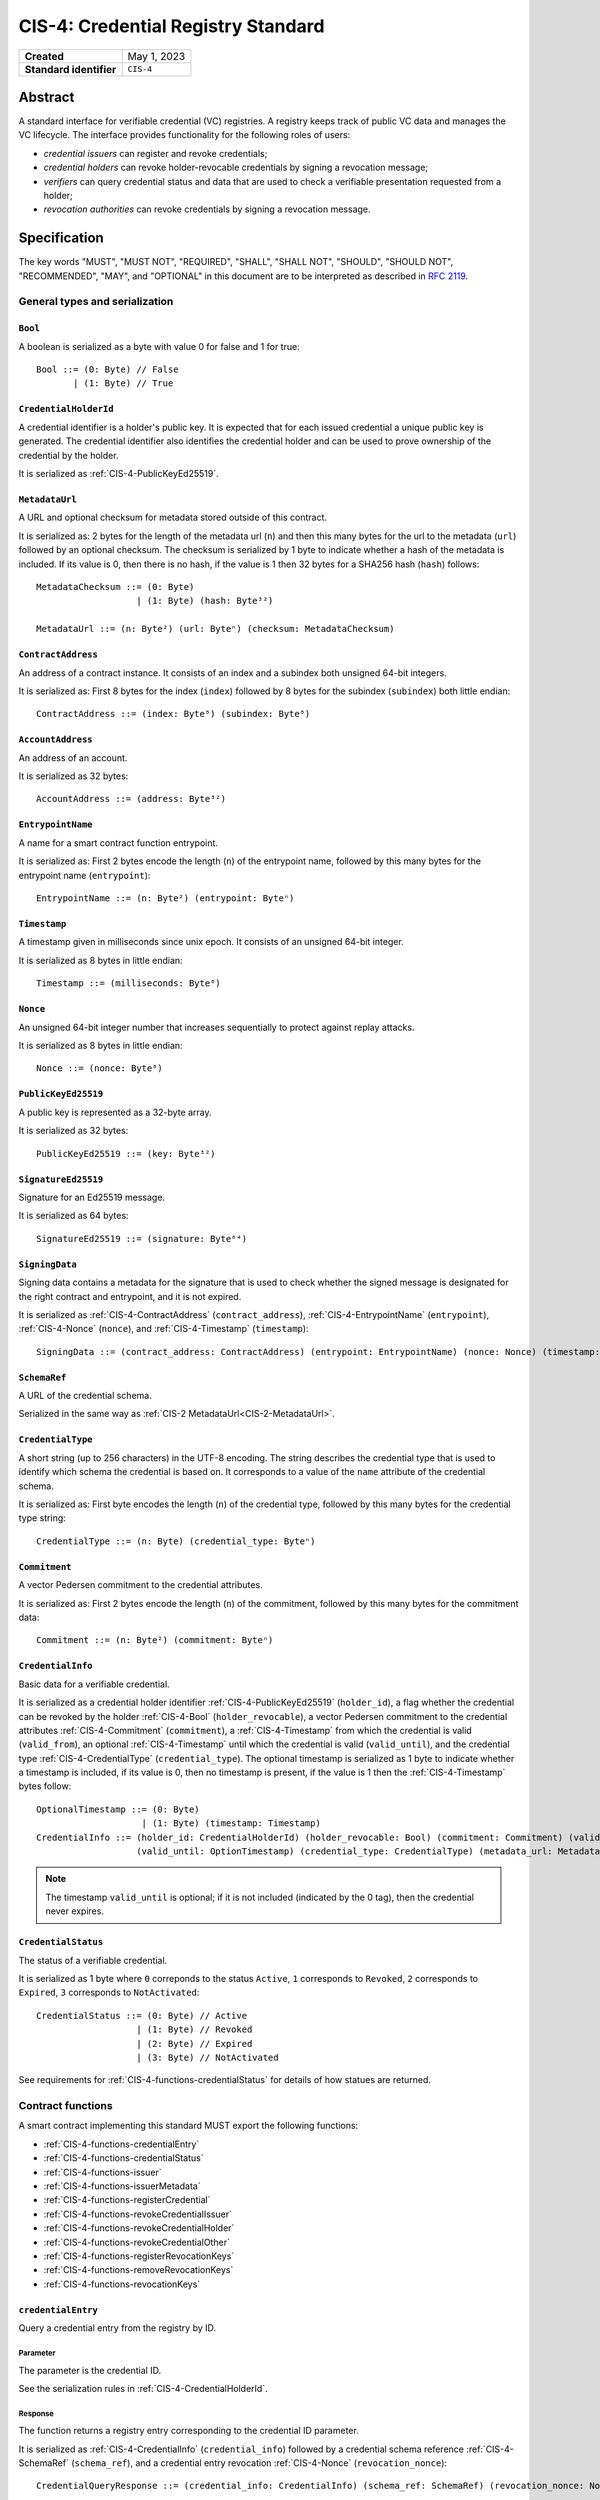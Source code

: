 .. _CIS-4:

===================================
CIS-4: Credential Registry Standard
===================================

.. list-table::
   :stub-columns: 1

   * - Created
     - May 1, 2023
   * - Standard identifier
     - ``CIS-4``


Abstract
========

A standard interface for verifiable credential (VC) registries.
A registry keeps track of public VC data and manages the VC lifecycle.
The interface provides functionality for the following roles of users:

- *credential issuers* can register and revoke credentials;
- *credential holders* can revoke holder-revocable credentials by signing a revocation message;
- *verifiers* can query credential status and data that are used to check a verifiable presentation requested from a holder;
- *revocation authorities* can revoke credentials by signing a revocation message.

Specification
=============

The key words "MUST", "MUST NOT", "REQUIRED", "SHALL", "SHALL NOT", "SHOULD", "SHOULD NOT", "RECOMMENDED",  "MAY", and "OPTIONAL" in this document are to be interpreted as described in :rfc:`2119`.

General types and serialization
-------------------------------


.. _CIS-4-Bool:

``Bool``
^^^^^^^^

A boolean is serialized as a byte with value 0 for false and 1 for true::

  Bool ::= (0: Byte) // False
         | (1: Byte) // True


.. _CIS-4-CredentialHolderId:

``CredentialHolderId``
^^^^^^^^^^^^^^^^^^^^^^

A credential identifier is a holder's public key.
It is expected that for each issued credential a unique public key is generated.
The credential identifier also identifies the credential holder and can be used to prove ownership of the credential by the holder.

It is serialized as :ref:`CIS-4-PublicKeyEd25519`.


.. _CIS-4-MetadataUrl:

``MetadataUrl``
^^^^^^^^^^^^^^^

A URL and optional checksum for metadata stored outside of this contract.

It is serialized as: 2 bytes for the length of the metadata url (``n``) and then this many bytes for the url to the metadata (``url``) followed by an optional checksum.
The checksum is serialized by 1 byte to indicate whether a hash of the metadata is included.
If its value is 0, then there is no hash, if the value is 1 then 32 bytes for a SHA256 hash (``hash``) follows::

  MetadataChecksum ::= (0: Byte)
                     | (1: Byte) (hash: Byte³²)

  MetadataUrl ::= (n: Byte²) (url: Byteⁿ) (checksum: MetadataChecksum)

.. _CIS-4-ContractAddress:

``ContractAddress``
^^^^^^^^^^^^^^^^^^^

An address of a contract instance.
It consists of an index and a subindex both unsigned 64-bit integers.

It is serialized as: First 8 bytes for the index (``index``) followed by 8 bytes for the subindex (``subindex``) both little endian::

  ContractAddress ::= (index: Byte⁸) (subindex: Byte⁸)


.. _CIS-4-AccountAddress:

``AccountAddress``
^^^^^^^^^^^^^^^^^^

An address of an account.

It is serialized as 32 bytes::

  AccountAddress ::= (address: Byte³²)

.. _CIS-4-EntrypointName:

``EntrypointName``
^^^^^^^^^^^^^^^^^^

A name for a smart contract function entrypoint.

It is serialized as: First 2 bytes encode the length (``n``) of the entrypoint name, followed by this many bytes for the entrypoint name (``entrypoint``)::

  EntrypointName ::= (n: Byte²) (entrypoint: Byteⁿ)

.. _CIS-4-Timestamp:

``Timestamp``
^^^^^^^^^^^^^

A timestamp given in milliseconds since unix epoch.
It consists of an unsigned 64-bit integer.

It is serialized as 8 bytes in little endian::

  Timestamp ::= (milliseconds: Byte⁸)

.. _CIS-4-Nonce:

``Nonce``
^^^^^^^^^

An unsigned 64-bit integer number that increases sequentially to protect against replay attacks.

It is serialized as 8 bytes in little endian::

  Nonce ::= (nonce: Byte⁸)

.. _CIS-4-PublicKeyEd25519:

``PublicKeyEd25519``
^^^^^^^^^^^^^^^^^^^^

A public key is represented as a 32-byte array.

It is serialized as 32 bytes::

  PublicKeyEd25519 ::= (key: Byte³²)

.. _CIS-4-SignatureEd25519:

``SignatureEd25519``
^^^^^^^^^^^^^^^^^^^^

Signature for an Ed25519 message.

It is serialized as 64 bytes::

  SignatureEd25519 ::= (signature: Byte⁶⁴)

.. _CIS-4-SigningData:

``SigningData``
^^^^^^^^^^^^^^^

Signing data contains a metadata for the signature that is used to check whether the signed message is designated for the right contract and entrypoint, and it is not expired.

It is serialized as :ref:`CIS-4-ContractAddress` (``contract_address``), :ref:`CIS-4-EntrypointName` (``entrypoint``), :ref:`CIS-4-Nonce` (``nonce``), and :ref:`CIS-4-Timestamp` (``timestamp``)::

  SigningData ::= (contract_address: ContractAddress) (entrypoint: EntrypointName) (nonce: Nonce) (timestamp: Timestamp)

.. _CIS-4-SchemaRef:

``SchemaRef``
^^^^^^^^^^^^^

A URL of the credential schema.

Serialized in the same way as :ref:`CIS-2 MetadataUrl<CIS-2-MetadataUrl>`.


.. _CIS-4-CredentialType:

``CredentialType``
^^^^^^^^^^^^^^^^^^

A short string (up to 256 characters) in the UTF-8 encoding.
The string describes the credential type that is used to identify which schema the credential is based on.
It corresponds to a value of the ``name`` attribute of the credential schema.

It is serialized as: First byte encodes the length (``n``) of the credential type, followed by this many bytes for the credential type string::

  CredentialType ::= (n: Byte) (credential_type: Byteⁿ)

.. _CIS-4-Commitment:

``Commitment``
^^^^^^^^^^^^^^

A vector Pedersen commitment to the credential attributes.

It is serialized as: First 2 bytes encode the length (``n``) of the commitment, followed by this many bytes for the commitment data::

  Commitment ::= (n: Byte²) (commitment: Byteⁿ)

.. _CIS-4-CredentialInfo:

``CredentialInfo``
^^^^^^^^^^^^^^^^^^

Basic data for a verifiable credential.

It is serialized as a credential holder identifier :ref:`CIS-4-PublicKeyEd25519` (``holder_id``), a flag whether the credential can be revoked by the holder :ref:`CIS-4-Bool` (``holder_revocable``), a vector Pedersen commitment to the credential attributes :ref:`CIS-4-Commitment` (``commitment``), a :ref:`CIS-4-Timestamp` from which the credential is valid (``valid_from``), an optional :ref:`CIS-4-Timestamp` until which the credential is valid (``valid_until``), and the credential type :ref:`CIS-4-CredentialType` (``credential_type``). The optional timestamp is serialized as 1 byte to indicate whether a timestamp is included, if its value is 0, then no timestamp is present, if the value is 1 then the :ref:`CIS-4-Timestamp` bytes follow::

  OptionalTimestamp ::= (0: Byte)
                      | (1: Byte) (timestamp: Timestamp)
  CredentialInfo ::= (holder_id: CredentialHolderId) (holder_revocable: Bool) (commitment: Commitment) (valid_from: Timestamp)
                     (valid_until: OptionTimestamp) (credential_type: CredentialType) (metadata_url: MetadataUrl)

.. note::
  The timestamp ``valid_until`` is optional; if it is not included (indicated by the 0 tag), then the credential never expires.


.. _CIS-4-CredentialStatus:

``CredentialStatus``
^^^^^^^^^^^^^^^^^^^^

The status of a verifiable credential.

It is serialized as 1 byte where ``0`` correponds to the status ``Active``, ``1`` corresponds to  ``Revoked``, ``2`` corresponds to  ``Expired``, ``3`` corresponds to ``NotActivated``::

  CredentialStatus ::= (0: Byte) // Active
                     | (1: Byte) // Revoked
                     | (2: Byte) // Expired
                     | (3: Byte) // NotActivated

See requirements for :ref:`CIS-4-functions-credentialStatus` for details of how statues are returned.

.. _CIS-4-functions:

Contract functions
------------------

A smart contract implementing this standard MUST export the following functions:

- :ref:`CIS-4-functions-credentialEntry`
- :ref:`CIS-4-functions-credentialStatus`
- :ref:`CIS-4-functions-issuer`
- :ref:`CIS-4-functions-issuerMetadata`
- :ref:`CIS-4-functions-registerCredential`
- :ref:`CIS-4-functions-revokeCredentialIssuer`
- :ref:`CIS-4-functions-revokeCredentialHolder`
- :ref:`CIS-4-functions-revokeCredentialOther`
- :ref:`CIS-4-functions-registerRevocationKeys`
- :ref:`CIS-4-functions-removeRevocationKeys`
- :ref:`CIS-4-functions-revocationKeys`


.. _CIS-4-functions-credentialEntry:

``credentialEntry``
^^^^^^^^^^^^^^^^^^^

Query a credential entry from the registry by ID.

Parameter
~~~~~~~~~

The parameter is the credential ID.

See the serialization rules in :ref:`CIS-4-CredentialHolderId`.

Response
~~~~~~~~

The function returns a registry entry corresponding to the credential ID parameter.

It is serialized as :ref:`CIS-4-CredentialInfo` (``credential_info``) followed by a credential schema reference :ref:`CIS-4-SchemaRef` (``schema_ref``), and a credential entry revocation :ref:`CIS-4-Nonce` (``revocation_nonce``)::

  CredentialQueryResponse ::= (credential_info: CredentialInfo) (schema_ref: SchemaRef) (revocation_nonce: Nonce)


Requirements
~~~~~~~~~~~~

- The query MUST fail if the credential ID is not present in the registry.

.. _CIS-4-functions-credentialStatus:

``credentialStatus``
^^^^^^^^^^^^^^^^^^^^^^^^

Query the status of a credential from the credential registry by ID.

Parameter
~~~~~~~~~

The parameter is the credential ID.

See the serialization rules in :ref:`CIS-4-CredentialHolderId`.

Response
~~~~~~~~

The function returns the status of a credential.

See the serialization rules in :ref:`CIS-4-CredentialStatus`

Requirements
~~~~~~~~~~~~

- The query MUST fail if the credential ID is not present in the registry.
- The credential status MUST be ``Expired`` if the credential is not revoked, the field ``valid_until`` was present in :ref:`CIS-4-CredentialInfo` when registering the credential, and ``valid_until < now``.
- The credential status MUST NOT be ``Expired`` if the field ``valid_until`` was not present in :ref:`CIS-4-CredentialInfo` when registering the credential.
- The credential status MUST be ``NotActivated`` if ``now < valid_from``, where ``valid_from`` is the corresponding value from :ref:`CIS-4-CredentialInfo` provided when registering the credential.
- The credential status MUST be ``Acive`` if the credential is not revoked, and does not qualify as ``Expired`` or ``NotActivated``.

.. _CIS-4-functions-issuer:

``issuer``
^^^^^^^^^^

Query the issuer's account address.

Response
~~~~~~~~

The function output is the issuer's account address.
It is serialized as :ref:`CIS-4-AccountAddress`.

.. _CIS-4-functions-issuerMetadata:

``issuerMetadata``
^^^^^^^^^^^^^^^^^^

Query the issuer's metadata URL.

Response
~~~~~~~~

The function output is the issuer's metadata URL.

It is serialized as :ref:`CIS-2-MetadataUrl`.

.. _CIS-4-functions-registerCredential:

``registerCredential``
^^^^^^^^^^^^^^^^^^^^^^

Register public data for a new credential.

Parameter
~~~~~~~~~

The parameter is credential information that is used to create an entry in the registry.

It is serialized as :ref:`CIS-4-CredentialInfo` (``credential_info``) followed by auxiliary data, which is serialized as 2 bytes to encode the length (``n``) of the vector of keys, followed by this many bytes of data::

  AuxData ::= (n: Byte²) (data: Byteⁿ)
  RegisterCredentialParameter ::= (credential_info: CredentialInfo) (auxiliary_data: AuxData)

.. note::

  A possible use case for auxiliary data is storing the encrypted credential data in another storage smart contract.
  In this case, ``auxiliary_data`` contains serialized parameters to the storage contract.
  This makes the "register and store" operation atomic, because the operation is a single top-level smart contract call.

Requirements
~~~~~~~~~~~~

- The credential registration request MUST fail if the credential ID is already present in the registry.
- After successful registration, querying the credential by its ID with :ref:`CIS-4-functions-credentialEntry` MUST succeed.

.. _CIS-4-functions-revokeCredentialIssuer:

``revokeCredentialIssuer``
^^^^^^^^^^^^^^^^^^^^^^^^^^

Revoke a credential by the issuer's request.
The issuer is authorized to revoke a credential if the transaction sender's address is the same as the return value of :ref:`CIS-4-functions-issuer`.

Parameter
~~~~~~~~~

The parameter is the credential ID :ref:`CIS-4-CredentialHolderId` and an optional string in the UTF-8 encoding that indicates the revocation reason.

It is serialized as :ref:`CIS-4-CredentialHolderId` followed by 1 byte to indicate whether a reason is included.
If its value is 0, then no reason string is present, if the value is 1 then the bytes corresponding to the reason string follow::

  OptionalReason ::= (0: Byte)
                   | (1: Byte) (n: Byte) (reason_string: Byteⁿ)
  RevokeCredentialIssuerParam ::= (credential_id: CredentialHolderId) (reason: OptionReason)

Requirements
~~~~~~~~~~~~

- If revoked successfully, the credential status MUST change to ``Revoked`` (see :ref:`CIS-4-functions-credentialStatus`).
- The revocation MUST fail if any of the following conditions are met:
    - The sender of the transaction is not the issuer.
    - The credential ID is not present in the registry.
    - The credential status is not one of ``Active`` or ``NotActivated`` (see :ref:`CIS-4-functions-credentialStatus`).

.. _CIS-4-functions-revokeCredentialHolder:

``revokeCredentialHolder``
^^^^^^^^^^^^^^^^^^^^^^^^^^

Revoke a credential by the holders's request.

The holder is authorized to revoke a credential by verifying the signature with the holder's public key.
It replaces the authorization based on checking the transaction sender address with signature verification.
The public key is part of :ref:`CIS-4-CredentialInfo` that is used when registering a credential with the :ref:`CIS-4-functions-registerCredential` entrypoint.

Parameter
~~~~~~~~~

It is serialized as :ref:`CIS-4-SignatureEd25519` (``signature``) and message data ``RevocationDataHolder`` consisting of :ref:`CIS-4-CredentialHolderId` (``credential_id``), metadata about the signature :ref:`CIS-4-SigningData` (``signing_data``), and an optional revocation reason (``reason``), serialized similarly to :ref:`CIS-4-functions-revokeCredentialIssuer`::

  RevocationDataHolder ::= (credential_id: CredentialHolderId) (signing_data: SigningData) (reason: OptionReason)
  RevokeCredentialHolderParam ::= (signature: SignatureEd25519) (data : RevocationDataHolder)


Requirements
~~~~~~~~~~~~

- If revoked successfully, the credential status MUST change to ``Revoked`` (see :ref:`CIS-4-functions-credentialStatus`).
- The message to be signed is produced in the following way:
    - Start with the bytes of the domain separation string ``WEB3ID:REVOKE``.
    - Append ``RevocationDataHolder`` bytes from the input parameter.
- The ``RevokeCredentialHolderParam``'s ``signing_data`` MUST include a nonce to protect against replay attacks.
  The holders's nonce is sequentially increased every time a revocation request is successfully executed.
  The function MUST only accept a ``RevokeCredentialHolderParam`` if it has the next nonce following the sequential order.
- The revocation MUST fail if any of the following conditions are met:
    - The credential ID is not present in the registry.
    - The credential status is not one of ``Active`` or ``NotActivated`` (see :ref:`CIS-4-functions-credentialStatus`).
    - The credential is not holder-revocable.
    - The signature was intended for a different contract.
    - The signature was intended for a different entrypoint.
    - The signature is expired.
    - The signature cannot be validated.
      The smart contract logic SHOULD practice its best efforts to ensure that only the holder can generate and authorize a revocation request with a valid signature.

.. _CIS-4-functions-revokeCredentialOther:

``revokeCredentialOther``
^^^^^^^^^^^^^^^^^^^^^^^^^^

Revoke a credential by a revocation authority request.
A revocation authority is any entity that holds a private key corresponding to the public key registered by the issuer.
A revocation authority is authorized to revoke a credential by verifying the signature with the public key of the given identifier.

This entrypoint gives a general way of adding revocation rights to external entities.
It replaces the authorization checks conducted on the ``sender/invoker`` variable with signature verification.
In particular, it enables the issuer to provide a service for selected entities to revoke credentials without paying for revocation transactions.


Parameter
~~~~~~~~~

It is serialized as :ref:`CIS-4-SignatureEd25519` (``signature``) and message data ``RevocationDataOther`` consisting of :ref:`CIS-4-CredentialHolderId` (``credential_id``), metadata about the signature :ref:`CIS-4-SigningData` (``signing_data``), a revocation public key :ref:`CIS-4-PublicKeyEd25519` , and an optional revocation reason (``reason``), serialized similarly to :ref:`CIS-4-functions-revokeCredentialIssuer`::

  RevocationDataOther ::= (credential_id: CredentialHolderId) (signing_data: SigningData) (revocation_key: PublicKeyEd25519) (reason: OptionReason)
  RevokeCredentialHolderParam ::= (signature: SignatureEd25519) (data : RevocationDataOther)


Requirements
~~~~~~~~~~~~

- If revoked successfully, the credential status MUST change to ``Revoked`` (see :ref:`CIS-4-functions-credentialStatus`).
- The message to be signed is produced in the following way:
    - Start with the bytes of the domain separation string ``WEB3ID:REVOKE``.
    - Append ``RevocationDataOther`` bytes from the input parameter.
- The ``RevokeCredentialOtherParam``'s ``signing_data`` MUST include a nonce to protect against replay attacks.
  The revocation authority's nonce is sequentially increased every time a revocation request is successfully executed.
  The function MUST only accept a ``RevokeCredentialOtherParam`` if it has the next nonce following the sequential order.
- The revocation MUST fail if any of the following conditions are met any of the following conditions are met:
    - The credential ID is not present in the registry.
    - The revocation key in not present in the registry.
    - The credential status is not one of ``Active`` or ``NotActivated`` (see :ref:`CIS-4-functions-credentialStatus`).
    - The signature was intended for a different contract.
    - The signature was intended for a different entrypoint.
    - The signature is expired.
    - The signature can not be validated.
      The smart contract logic SHOULD practice its best efforts to ensure that only the revocation authority can generate and authorize a revocation request with a valid signature.

.. _CIS-4-functions-registerRevocationKeys:

``registerRevocationKeys``
^^^^^^^^^^^^^^^^^^^^^^^^^^

Register public keys that can be used by revocation authorities.
The caller is authorized to register the keys if the transaction sender's address is the same as the return value of :ref:`CIS-4-functions-issuer`.

Parameter
~~~~~~~~~

It is serialized as First 2 bytes encode the length (``n``) of the vector of keys, followed by this many :ref:`CIS-4-PublicKeyEd25519` keys::

  RegisterPublicKeyParameters ::= (n: Byte²) (key: PublicKeyEd25519)ⁿ

Requirements
~~~~~~~~~~~~

- The revocation MUST fail if any of the following conditions are met:
    - The sender of the transaction is not the issuer.
    - Some of the keys are already registered.
- The smart contract MUST prevent resetting the nonce associated with a public key.
  For example, the contract logic could keep track of all keys seen by the contract and avoid reusing the same keys even after the keys were made unavailable by calling :ref:`CIS-4-functions-removeRevocationKeys`.


.. _CIS-4-functions-removeRevocationKeys:

``removeRevocationKeys``
^^^^^^^^^^^^^^^^^^^^^^^^

Make a list of public keys unavailable to revocation authorities.
The caller is authorized to remove the keys if the transaction sender's address is the same as the return value of :ref:`CIS-4-functions-issuer`.

Parameter
~~~~~~~~~

It is serialized as: First 2 bytes encode the length (``n``) of the vector of keys, followed by this many :ref:`CIS-4-PublicKeyEd25519` keys::

  RegisterPublicKeyParameters ::= (n: Byte²) (key: PublicKeyEd25519)ⁿ

Requirements
~~~~~~~~~~~~

- The revocation MUST fail if any of the following conditions are met:
    - The sender of the transaction is not the issuer.
    - Some of the keys are not present in the registry.


.. _CIS-4-functions-revocationKeys:

``revocationKeys``
^^^^^^^^^^^^^^^^^^

Query revocation keys.

Response
~~~~~~~~

The function outputs a list of available revocation keys.
Valid signatures with the corresponding private keys can be used to revoke any credential in the registry.

It is serialized as: First 2 bytes encode the length (``n``) of the vector of keys, followed by this many :ref:`CIS-4-PublicKeyEd25519` keys::

  RegisterPublicKeyParameters ::= (n: Byte²) (key: PublicKeyEd25519)ⁿ


Logged events
-------------

The events defined by this specification are serialized using one byte to discriminate the different events.
A custom event SHOULD NOT have a first byte colliding with any of the events defined by this specification.

.. _CIS-4-register-credential-transfer:

``RegisterCredentialEvent``
^^^^^^^^^^^^^^^^^^^^^^^^^^^

A ``RegisterCredentialEvent`` event MUST be logged when a new credential is registered.
The event records the credential identifier, the credential type, and the corresponding schema reference.

The ``RegisterCredentialEvent`` event is serialized as: first a byte with the value of 255, followed by :ref:`CIS-4-CredentialHolderId` (``crednetial_id``), a reference to the credential schema :ref:`CIS-4-SchemaRef` (``schema_ref``), a credential type :ref:`CIS-4-CredentialType` (``credential_type``) ::

  CredentialEventData ::= (credential_id: CredentialHolderId) (schema_ref: SchemaRef) (credential_type: CredentialType)
  RegisterCredentialEvent ::= (249: Byte) (data: CredentialEventData)

``RevokeCredentialEvent``
^^^^^^^^^^^^^^^^^^^^^^^^^

A ``RevokeCredentialEvent`` event MUST be logged when a credential is revoked.
The event records the credential identifier, who requested the revocation (the holder, the issuer or a revocation authority), and an optional string with a short comment on the revocation reason.

The ``RevokeCredentialEvent`` event is serialized as: first a byte with the value of 254, followed by :ref:`CIS-4-CredentialHolderId` (``crednetial_id``), a ``revoker``, and an optional revocation reason (``reason``), serialized similarly to :ref:`CIS-4-functions-revokeCredentialIssuer`; ``revoker`` is serialized as 1 byte to indicate who sent the revocation request ( 0 - issuer, 1 - holder, 2 -revocation authority); if the first byte is 2, then it is followed by a public key :ref:`CIS-4-PublicKeyEd25519` of the revoker::

  Revoker ::= (0: Byte)                         // Issuer
            | (1: Byte)                         // Holder
            | (2: Byte) (key: PublicKeyEd25519) // Other
  RevokeCredentialEvent ::= (248: Byte) (credential_id: CredentialHolderId) (revoker: Revoker) (reason: OptionReason)


.. _CIS-4-events-IssuerMetadata:

``IssuerMetadata``
^^^^^^^^^^^^^^^^^^

A ``IssuerMetadata`` event MUST be logged when setting the metadata url of the issuer.
It consists of a URL for the location of the metadata for the issuer with an optional SHA256 checksum of the content.

The ``IssuerMetadata`` event is serialized as: first a byte with the value of 253, followed by :ref:`CIS-2-MetadataUrl` (``metadata``)::

  IssuerMetadata ::= (247: Byte) (metadata: MetadataUrl)


.. _CIS-4-events-CredentialMetadataEvent:

``CredentialMetadataEvent``
^^^^^^^^^^^^^^^^^^^^^^^^^^^

A ``CredentialMetadataEvent`` event MUST be logged when updating the credential metadata.
It consist of a credential ID and a URL for the location of the metadata for this credential with an optional SHA256 checksum of the content.

The ``CredentialMetadataEvent`` event is serialized as: first a byte with the value of 252, followed by :ref:`CIS-4-CredentialHolderID` (``id``), and then a :ref:`CIS-4-MetadataUrl` (``metadata``)::

  CredentialMetadataEvent ::= (246: Byte) (id: CredentialHolderId) (metadata: MetadataUrl)


``CredentialSchemaRefEvent``
^^^^^^^^^^^^^^^^^^^^^^^^^^^^

A ``CredentialSchemaRefEvent`` event MUST be logged when updating the credential schema reference for a credential type.
It consist of a credential type and a URL for the location of the schema for this credential with an optional SHA256 checksum of the content.

The ``CredentialSchemaRefEvent`` event is serialized as: first a byte with the value of 251, followed by :ref:`CIS-4-CredentialType` (``type``), and then a :ref:`CIS-4-SchemaRef` (``schema_ref``)::

  CredentialSchemaRefEvent ::= (245: Byte) (type: CredentialType) (schema_ref: SchemaRef)

``RevocationKeyEvent``
^^^^^^^^^^^^^^^^^^^^^^

A ``RevocationKeyEvent`` event MUST be logged when registering a new or removing an existing revocation key.
It consist of the key and the action performed with the key (registration or removal).

The ``RevocationKeyEvent`` event is serialized as: first a byte with the value of 250, followed by the key bytes :ref:`CIS-4-PublicKeyEd25519` and 1 byte encoding the action (0 for ``Register``, 1 for ``Remove``)::

  RevocationKeyAction ::= (0: Byte)    // Register
                        | (1: Byte)    // Remove
  RevocationKeyEvent ::= (244: Byte) (action: RevocationKeyAction)


.. _CIS-4-issuer-metadata-json:

Issuer metadata JSON
--------------------

The issuer metadata is stored off-chain and MUST be a JSON (:rfc:`8259`) file.

All of the fields in the JSON file are optional, and this specification reserves a number of field names, shown in the table below.

.. list-table:: Issuer metadata JSON Object
  :header-rows: 1

  * - Property
    - JSON value type [JSON-Schema]
    - Description
  * - ``name``
    - string
    - The name to display for the issuer.
  * - ``icon``
    - URL JSON object
    - An image URL for displaying the issuer.
  * - ``description`` (optional)
    - string
    - A description for the issuer.
  * - ``url`` (optional)
    - string (:rfc:`3986`) [``uri-reference``]
    - A URL of the issuer's website.

Optionally a SHA256 hash of the JSON file can be logged with the :ref:`CIS-4-events-IssuerMetadata` event for checking integrity.
Since the metadata JSON file could contain URLs, a SHA256 hash can optionally be associated with the URL.
To associate a hash with a URL the JSON value is an object:

.. list-table:: URL JSON Object
  :header-rows: 1

  * - Property
    - JSON value type [JSON-Schema]
    - Description
  * - ``url``
    - string (:rfc:`3986`) [``uri-reference``]
    - A URL.
  * - ``hash`` (optional)
    - string
    - A SHA256 hash of the URL content encoded as a hex string.

Example issuer metadata
^^^^^^^^^^^^^^^^^^^^^^^

.. code-block:: json

  {
    "name": "Concordium",
    "icon" : {
      "url":  "https://concordium.com/wp-content/uploads/2022/07/Concordium-1.png",
      "hash": "1c74f7eb1b3343a5834e60e9a8fce277f2c7553112accd42e63fae7a09e0caf8"
      }
    "description": "A public-layer 1, science-backed blockchain",
    "url": "https://concordium.com"
  }

Credential metadata JSON
------------------------

The credential metadata is stored off-chain and MUST be a JSON (:rfc:`8259`) file.

.. list-table:: Credential metadata JSON Object
  :header-rows: 1

  * - Property
    - JSON value type [JSON-Schema]
    - Description
  * - ``title``
    - string
    - The name to display for the credential.
  * - ``logo``
    - URL JSON object
    - An image URL for displaying the credential.
  * - ``background_color``
    - string
    - A hex code of the background color for displaying the credential.
  * - ``image`` (optional)
    - URL JSON object
    - A background image URL for displaying the credential.

Where URL JSON object the same as in :ref:`CIS-4-events-IssuerMetadata`.

Optionally a SHA256 hash of the JSON file can be logged with the :ref:`CIS-4-events-CredentialMetadataEvent` event for checking integrity.


Example credential metadata
^^^^^^^^^^^^^^^^^^^^^^^^^^^

.. code-block:: json

 {
    "title": "Concordium Employment",
    "logo" : {
      "url":  "https://concordium.com/wp-content/uploads/2022/07/Concordium-1.png",
      "hash": "1c74f7eb1b3343a5834e60e9a8fce277f2c7553112accd42e63fae7a09e0caf8"
      }
    "background_color": "#000000",
    "image": {
      "url": "https://concordium.com/employment/vc-background.png",
    }
  }

.. _CIS-4-smart-contract-limitations:

Smart contract limitations
==========================

A number of limitations are important to be aware of:

- The byte size of smart contract function parameters are limited to at most 65535 B.
- Each logged event is limited to 0.5 KiB.
- The total size of the smart contract module is limited to 512 KiB.


